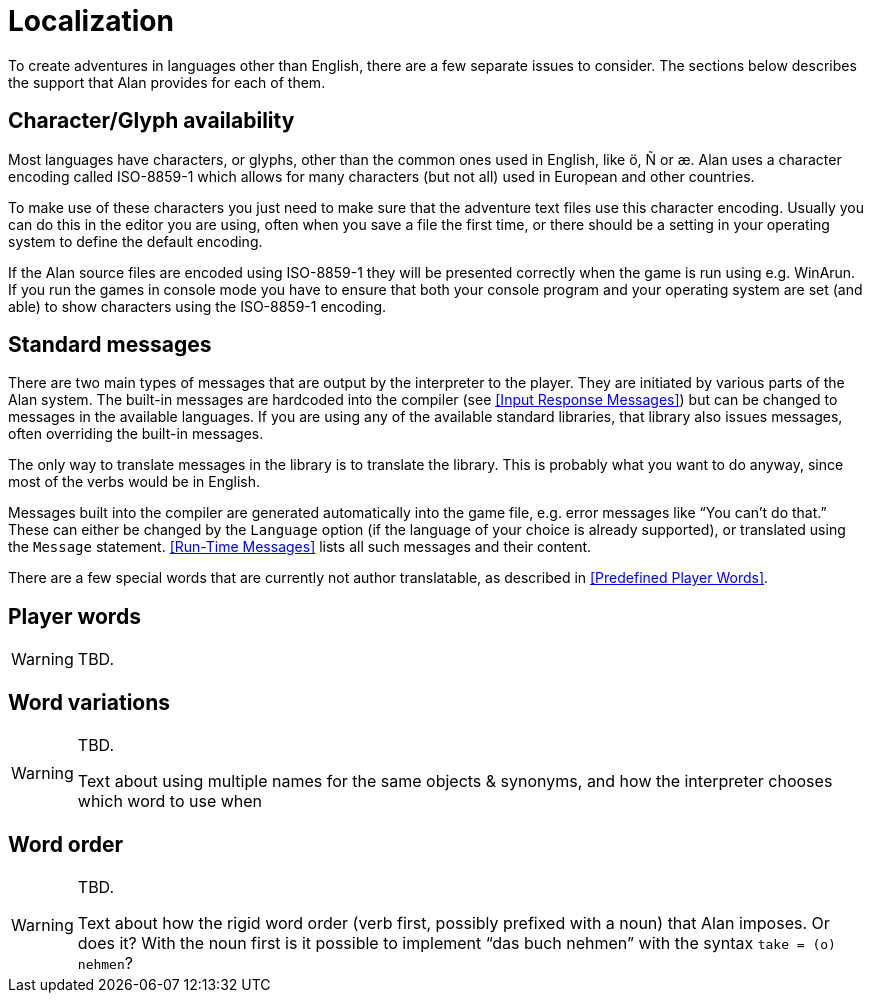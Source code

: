 // ******************************************************************************
// *                                                                            *
// *                          Appendix G: Localization                          *
// *                                                                            *
// ******************************************************************************

[appendix]
= Localization

To create adventures in languages other than English, there are a few separate issues to consider.
The sections below describes the support that Alan provides for each of them.

== Character/Glyph availability

Most languages have characters, or glyphs, other than the common ones used in English, like ö, Ñ or æ.
Alan uses a character encoding called ISO-8859-1 which allows for many characters (but not all) used in European and other countries.

To make use of these characters you just need to make sure that the adventure text files use this character encoding.
Usually you can do this in the editor you are using, often when you save a file the first time, or there should be a setting in your operating system to define the default encoding.

If the Alan source files are encoded using ISO-8859-1 they will be presented correctly when the game is run using e.g. WinArun.
If you run the games in console mode you have to ensure that both your console program and your operating system are set (and able) to show characters using the ISO-8859-1 encoding.

== Standard messages

There are two main types of messages that are output by the interpreter to the player.
They are initiated by various parts of the Alan system.
The built-in messages are hardcoded into the compiler (see <<Input Response Messages>>) but can be changed to messages in the available languages.
If you are using any of the available standard libraries, that library also issues messages, often overriding the built-in messages.

The only way to translate messages in the library is to translate the library.
This is probably what you want to do anyway, since most of the verbs would be in English.

Messages built into the compiler are generated automatically into the game file, e.g. error messages like "`You can't do that.`"
These can either be changed by the `Language` option (if the language of your choice is already supported), or translated using the `Message` statement.
<<Run-Time Messages>> lists all such messages and their content.

There are a few special words that are currently not author translatable, as described in <<Predefined Player Words>>.

== Player words

[WARNING]
================================================================================
TBD.
================================================================================

== Word variations

[WARNING]
================================================================================
TBD.

Text about using multiple names for the same objects & synonyms, and how the interpreter chooses which word to use when
================================================================================


== Word order


[WARNING]
================================================================================
TBD.

Text about how the rigid word order (verb first, possibly prefixed with a noun) that Alan imposes.
Or does it?
With the noun first is it possible to implement "`das buch nehmen`" with the syntax `take = (o) nehmen`?
================================================================================

// @CHECKME:
//   Elsewhere in the Manual (App F.2. Message explanations) it states that
//      «The definition of a Syntax construct may not start with a parameter.
//       The first word must be a player word so as to distinguish it from
//       other forms of input.»
//   Might need some testing to check if this was changed in the meantime!!!

// EOF //

